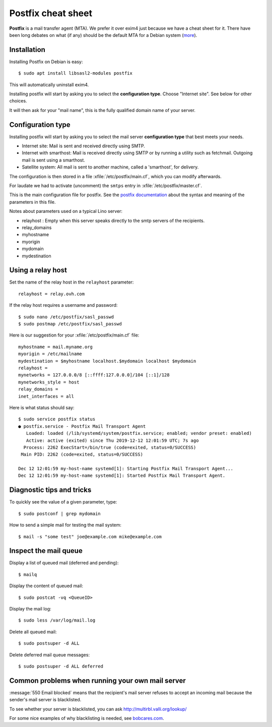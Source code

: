 .. _admin.postfix:

===================
Postfix cheat sheet
===================

**Postfix** is a mail transfer agent (MTA). We prefer it over exim4 just because
we have a cheat sheet for it. There have been long debates on what (if any)
should be the default MTA for a Debian system (`more
<https://wiki.debian.org/Debate/DefaultMTA>`__).


Installation
============

Installing Postfix on Debian is easy::

  $ sudo apt install libsasl2-modules postfix

This will automatically uninstall exim4.

Installing postfix will start by asking you to select the **configuration
type**. Choose "Internet site".  See below for other choices.

It will then ask for your "mail name", this is the fully qualified domain name
of your server.


Configuration type
==================

Installing postfix will start by asking you to select the mail server
**configuration type** that best meets your needs.

- Internet site:  Mail is sent and received directly using SMTP.

- Internet with smarthost: Mail is received directly using SMTP or by running a
  utility such as fetchmail. Outgoing mail is sent using a smarthost.

- Satellite system:
  All mail is sent to another machine, called a 'smarthost', for delivery.

The configuration is then stored in a file
:xfile:`/etc/postfix/main.cf`, which you can modify afterwards.

For laudate we had to activate (uncomment) the ``smtps`` entry in
:xfile:`/etc/postfix/master.cf`.


.. xfile:: /etc/postfix/main.cf

This is the main configuration file for postfix. See the `postfix documentation
<http://www.postfix.org/postconf.5.html>`__ about the syntax and meaning of the
parameters in this file.

Notes about parameters used on a typical Lino server:

- relayhost : Empty when this server speaks directly to the smtp servers of the recipients.  
- relay_domains
- myhostname
- myorigin
- mydomain
- mydestination

Using a relay host
==================

Set the name of the relay host in the ``relayhost`` parameter::

  relayhost = relay.ovh.com

If the relay host requires a username and password::

  $ sudo nano /etc/postfix/sasl_passwd
  $ sudo postmap /etc/postfix/sasl_passwd

Here is our suggestion for your :xfile:`/etc/postfix/main.cf` file::

  myhostname = mail.myname.org
  myorigin = /etc/mailname
  mydestination = $myhostname localhost.$mydomain localhost $mydomain
  relayhost =
  mynetworks = 127.0.0.0/8 [::ffff:127.0.0.0]/104 [::1]/128
  mynetworks_style = host
  relay_domains =
  inet_interfaces = all

Here is what status should say::

  $ sudo service postfix status
  ● postfix.service - Postfix Mail Transport Agent
     Loaded: loaded (/lib/systemd/system/postfix.service; enabled; vendor preset: enabled)
     Active: active (exited) since Thu 2019-12-12 12:01:59 UTC; 7s ago
    Process: 2262 ExecStart=/bin/true (code=exited, status=0/SUCCESS)
   Main PID: 2262 (code=exited, status=0/SUCCESS)

  Dec 12 12:01:59 my-host-name systemd[1]: Starting Postfix Mail Transport Agent...
  Dec 12 12:01:59 my-host-name systemd[1]: Started Postfix Mail Transport Agent.

Diagnostic tips and tricks
==========================

To quickly see the value of a given parameter, type::

  $ sudo postconf | grep mydomain

How to send a simple mail for testing the mail system::

  $ mail -s "some test" joe@example.com mike@example.com



Inspect the mail queue
======================

Display a list of queued mail (deferred and pending)::

  $ mailq

Display the content of queued mail::

  $ sudo postcat -vq <QueueID>

Display the mail log::

  $ sudo less /var/log/mail.log

Delete all queued mail::

  $ sudo postsuper -d ALL

Delete deferred mail queue messages::

  $ sudo postsuper -d ALL deferred


Common problems when running your own mail server
=================================================

:message:`550 Email blocked` means that the recipient's mail server refuses to
accept an incoming mail because the sender's mail server is blacklisted.

To see whether your server is blacklisted, you can ask
http://multirbl.valli.org/lookup/

For some nice examples of why blacklisting is needed, see  `bobcares.com
<https://bobcares.com/blog/550-email-blocked/>`__.
